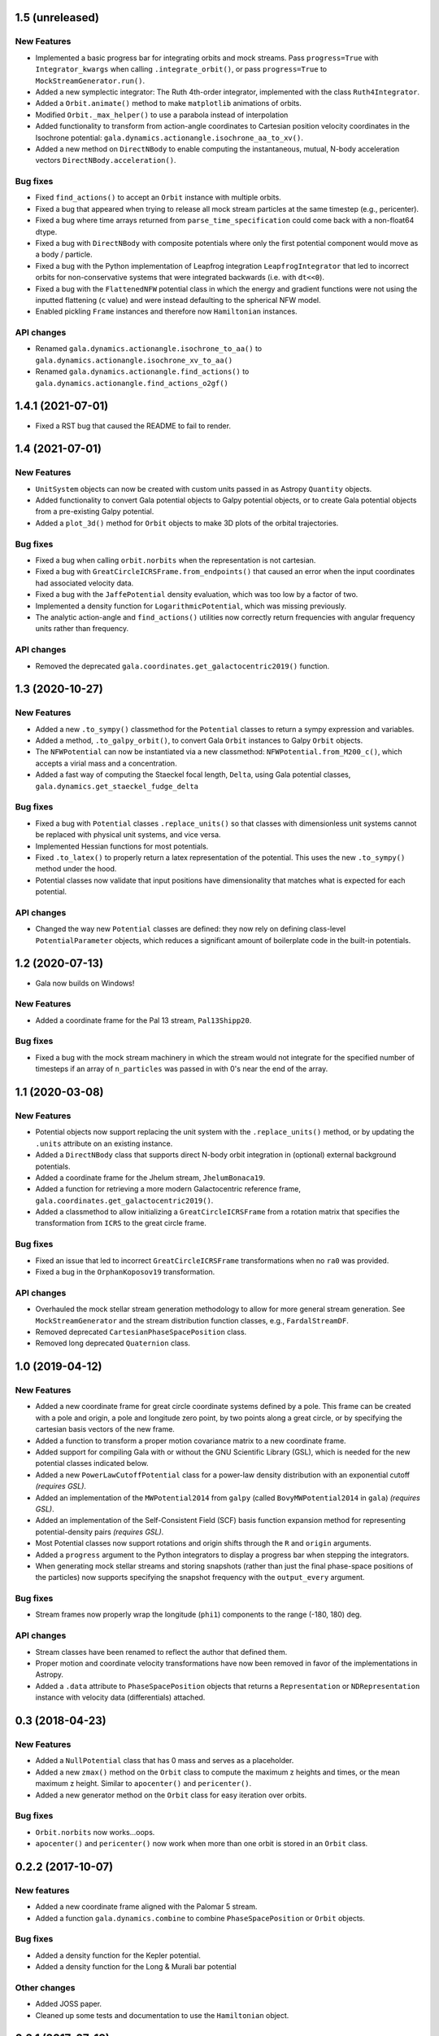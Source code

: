 1.5 (unreleased)
================

New Features
------------

- Implemented a basic progress bar for integrating orbits and mock streams. Pass
  ``progress=True`` with ``Integrator_kwargs`` when calling
  ``.integrate_orbit()``, or pass ``progress=True`` to
  ``MockStreamGenerator.run()``.

- Added a new symplectic integrator: The Ruth 4th-order integrator, implemented
  with the class ``Ruth4Integrator``.

- Added a ``Orbit.animate()`` method to make ``matplotlib`` animations of
  orbits.

- Modified ``Orbit._max_helper()`` to use a parabola instead of interpolation

- Added functionality to transform from action-angle coordinates to Cartesian
  position velocity coordinates in the Isochrone potential:
  ``gala.dynamics.actionangle.isochrone_aa_to_xv()``.

- Added a new method on ``DirectNBody`` to enable computing the instantaneous,
  mutual, N-body acceleration vectors ``DirectNBody.acceleration()``.

Bug fixes
---------

- Fixed ``find_actions()`` to accept an ``Orbit`` instance with multiple orbits.

- Fixed a bug that appeared when trying to release all mock stream particles at
  the same timestep (e.g., pericenter).

- Fixed a bug where time arrays returned from ``parse_time_specification``
  could come back with a non-float64 dtype.

- Fixed a bug with ``DirectNBody`` with composite potentials where only the
  first potential component would move as a body / particle.

- Fixed a bug with the Python implementation of Leapfrog integration
  ``LeapfrogIntegrator`` that led to incorrect orbits for non-conservative
  systems that were integrated backwards (i.e. with ``dt<<0``).

- Fixed a bug with the ``FlattenedNFW`` potential class in which the energy and
  gradient functions were not using the inputted flattening (``c`` value) and
  were instead defaulting to the spherical NFW model.

- Enabled pickling ``Frame`` instances and therefore now ``Hamiltonian``
  instances.

API changes
-----------

- Renamed ``gala.dynamics.actionangle.isochrone_to_aa()`` to
  ``gala.dynamics.actionangle.isochrone_xv_to_aa()``

- Renamed ``gala.dynamics.actionangle.find_actions()`` to
  ``gala.dynamics.actionangle.find_actions_o2gf()``


1.4.1 (2021-07-01)
==================

- Fixed a RST bug that caused the README to fail to render.


1.4 (2021-07-01)
================

New Features
------------

- ``UnitSystem`` objects can now be created with custom units passed in as
  Astropy ``Quantity`` objects.

- Added functionality to convert Gala potential objects to Galpy potential
  objects, or to create Gala potential objects from a pre-existing Galpy
  potential.

- Added a ``plot_3d()`` method for ``Orbit`` objects to make 3D plots of the
  orbital trajectories.

Bug fixes
---------

- Fixed a bug when calling ``orbit.norbits`` when the representation is not
  cartesian.

- Fixed a bug with ``GreatCircleICRSFrame.from_endpoints()`` that caused an
  error when the input coordinates had associated velocity data.

- Fixed a bug with the ``JaffePotential`` density evaluation, which was too low
  by a factor of two.

- Implemented a density function for ``LogarithmicPotential``, which was
  missing previously.

- The analytic action-angle and ``find_actions()`` utilities now correctly
  return frequencies with angular frequency units rather than frequency.

API changes
-----------

- Removed the deprecated ``gala.coordinates.get_galactocentric2019()`` function.


1.3 (2020-10-27)
================

New Features
------------

- Added a new ``.to_sympy()`` classmethod for the ``Potential`` classes to
  return a sympy expression and variables.

- Added a method, ``.to_galpy_orbit()``, to convert Gala ``Orbit`` instances to
  Galpy ``Orbit`` objects.

- The ``NFWPotential`` can now be instantiated via a new classmethod:
  ``NFWPotential.from_M200_c()``, which accepts a virial mass and a
  concentration.

- Added a fast way of computing the Staeckel focal length, ``Delta``, using
  Gala potential classes, ``gala.dynamics.get_staeckel_fudge_delta``

Bug fixes
---------

- Fixed a bug with ``Potential`` classes ``.replace_units()`` so that classes
  with dimensionless unit systems cannot be replaced with physical unit systems,
  and vice versa.

- Implemented Hessian functions for most potentials.

- Fixed ``.to_latex()`` to properly return a latex representation of the
  potential. This uses the new ``.to_sympy()`` method under the hood.

- Potential classes now validate that input positions have dimensionality that
  matches what is expected for each potential.

API changes
-----------

- Changed the way new ``Potential`` classes are defined: they now rely on
  defining class-level ``PotentialParameter`` objects, which reduces a
  significant amount of boilerplate code in the built-in potentials.


1.2 (2020-07-13)
================

- Gala now builds on Windows!

New Features
------------

- Added a coordinate frame for the Pal 13 stream, ``Pal13Shipp20``.

Bug fixes
---------

- Fixed a bug with the mock stream machinery in which the stream would not
  integrate for the specified number of timesteps if an array of
  ``n_particles`` was passed in with 0's near the end of the array.


1.1 (2020-03-08)
================

New Features
------------
- Potential objects now support replacing the unit system with the
  ``.replace_units()`` method, or by updating the ``.units`` attribute on an
  existing instance.
- Added a ``DirectNBody`` class that supports direct N-body orbit integration in
  (optional) external background potentials.
- Added a coordinate frame for the Jhelum stream, ``JhelumBonaca19``.
- Added a function for retrieving a more modern Galactocentric reference frame,
  ``gala.coordinates.get_galactocentric2019()``.
- Added a classmethod to allow initializing a ``GreatCircleICRSFrame`` from a
  rotation matrix that specifies the transformation from ``ICRS`` to the great
  circle frame.

Bug fixes
---------
- Fixed an issue that led to incorrect ``GreatCircleICRSFrame`` transformations
  when no ``ra0`` was provided.
- Fixed a bug in the ``OrphanKoposov19`` transformation.

API changes
-----------
- Overhauled the mock stellar stream generation methodology to allow for more
  general stream generation. See ``MockStreamGenerator`` and the stream
  distribution function classes, e.g., ``FardalStreamDF``.
- Removed deprecated ``CartesianPhaseSpacePosition`` class.
- Removed long deprecated ``Quaternion`` class.


1.0 (2019-04-12)
================

New Features
------------
- Added a new coordinate frame for great circle coordinate systems defined by a
  pole. This frame can be created with a pole and origin, a pole and longitude
  zero point, by two points along a great circle, or by specifying the cartesian
  basis vectors of the new frame.
- Added a function to transform a proper motion covariance matrix to a new
  coordinate frame.
- Added support for compiling Gala with or without the GNU Scientific Library
  (GSL), which is needed for the new potential classes indicated below.
- Added a new ``PowerLawCutoffPotential`` class for a power-law density
  distribution with an exponential cutoff *(requires GSL)*.
- Added an implementation of the ``MWPotential2014`` from ``galpy`` (called
  ``BovyMWPotential2014`` in ``gala``) *(requires GSL)*.
- Added an implementation of the Self-Consistent Field (SCF) basis function
  expansion method for representing potential-density pairs *(requires GSL)*.
- Most Potential classes now support rotations and origin shifts through the
  ``R`` and ``origin`` arguments.
- Added a ``progress`` argument to the Python integrators to display a progress
  bar when stepping the integrators.
- When generating mock stellar streams and storing snapshots (rather than just
  the final phase-space positions of the particles) now supports specifying the
  snapshot frequency with the ``output_every`` argument.

Bug fixes
---------
- Stream frames now properly wrap the longitude (``phi1``) components to the
  range (-180, 180) deg.

API changes
-----------
- Stream classes have been renamed to reflect the author that defined them.
- Proper motion and coordinate velocity transformations have now been removed in
  favor of the implementations in Astropy.
- Added a ``.data`` attribute to ``PhaseSpacePosition`` objects that returns a
  ``Representation`` or ``NDRepresentation`` instance with velocity data
  (differentials) attached.

0.3 (2018-04-23)
================

New Features
------------

- Added a ``NullPotential`` class that has 0 mass and serves as a placeholder.
- Added a new ``zmax()`` method on the ``Orbit`` class to compute the maximum z
  heights and times, or the mean maximum z height. Similar to ``apocenter()``
  and ``pericenter()``.
- Added a new generator method on the ``Orbit`` class for easy iteration over
  orbits.

Bug fixes
---------

- ``Orbit.norbits`` now works...oops.
- ``apocenter()`` and ``pericenter()`` now work when more than one orbit is
  stored in an ``Orbit`` class.

0.2.2 (2017-10-07)
==================

New features
------------
- Added a new coordinate frame aligned with the Palomar 5 stream.
- Added a function ``gala.dynamics.combine`` to combine ``PhaseSpacePosition``
  or ``Orbit`` objects.

Bug fixes
---------
- Added a density function for the Kepler potential.
- Added a density function for the Long & Murali bar potential

Other changes
-------------
- Added JOSS paper.
- Cleaned up some tests and documentation to use the ``Hamiltonian`` object.

0.2.1 (2017-07-19)
==================

Bug fixes
---------
- Array parameters are now numpy.ravel'd before being passed to the
  ``CPotentialWrapper`` class methods.
- Added attribution to Bovy 2015 for disk potential in MilkyWayPotential

0.2 (2017-07-15)
================

New Features
------------
- Added a new potential class for the Satoh density (Satoh 1980).
- Added support for Leapfrog integration when generating mock stellar streams.
- Added new colormaps and defaults for the matplotlib style.
- Added support for non-inertial reference frames and implemented a constant
  rotating reference frame.
- Added a new class - ``Hamiltonian`` - for storing potentials with reference
  frames. This should be used for easy orbit integration instead of the
  potential classes.
- Added a new argument to the mock stream generation functions t output orbits
  of all of the mock stream star particles to an HDF5 file.
- Cleaned up and simplified the process of subclassing a C-implemented
  gravitational potential.
- Gravitational potential class instances can now be composed by just adding the
  instances.
- Added a ``MilkyWayPotential`` class.

API-breaking changes
--------------------
- ``CartesianPhaseSpacePosition`` and ``CartesianOrbit`` are deprecated. Use
  ``PhaseSpacePosition`` and ``Orbit`` with a Cartesian representation instead.
- Overhauled the storage of position and velocity information on
  ``PhaseSpacePosition`` and ``Orbit`` classes. This uses new features in
  Astropy 2.0 that allow attaching "differential" classes to representation
  classes for storing velocity information. ``.pos`` and ``.vel`` no longer
  point to arrays of Cartesian coordinates, but now instead point to
  astropy.coordinates representation and differential objects, respectively.

0.1.1 (2016-05-20)
==================

- Removed debug statement.
- Added 'Why' page to documentation.

0.1.0 (2016-05-19)
==================

- Initial release.
